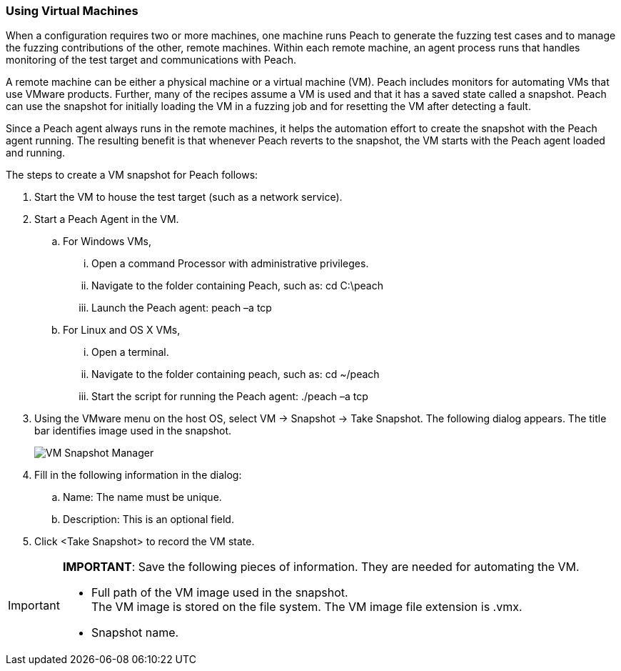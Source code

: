 :images: ../images
:peachweb: Peach Web Interface
:peachcomd: Peach Command Line Interface
:peachug: Peach User Guide

[[VM_Setup]]
=== Using Virtual Machines

When a configuration requires two or more machines, one machine runs Peach to generate 
the fuzzing test cases and to manage the fuzzing contributions of the other, remote machines. Within each remote machine, an agent process runs that handles monitoring of the test target and communications with Peach.

A remote machine can be either a physical machine or a virtual machine (VM). Peach 
includes monitors for automating VMs that use VMware products. Further, many of the 
recipes assume a VM is used and that it has a saved state called a snapshot. Peach can 
use the snapshot for initially loading the VM in a fuzzing job and for resetting the VM after detecting a fault.

Since a Peach agent always runs in the remote machines, it helps the automation effort 
to create the snapshot with the Peach agent running. The resulting benefit is that 
whenever Peach reverts to the snapshot, the VM starts with the Peach agent loaded 
and running.

The steps to create a VM snapshot for Peach follows:

1.	Start the VM to house the test target (such as a network service).

2.	Start a Peach Agent in the VM.
..	For Windows VMs,
...	Open a command Processor with administrative privileges.
...	Navigate to the folder containing Peach, such as: cd C:\peach
...	Launch the Peach agent: peach –a tcp

..	For Linux and OS X VMs, 
...	Open a terminal.
...	Navigate to the folder containing peach, such as: cd ~/peach
...	Start the script for running the Peach agent: ./peach –a tcp

3.	Using the VMware menu on the host OS, select VM -> Snapshot -> Take Snapshot.
The following dialog appears. The title bar identifies image used in the snapshot.
+
image::{images}/VM_Snapshot_Ubuntu.png["VM Snapshot Manager", scale="50"]
 
4.	Fill in the following information in the dialog:
..	Name: The name must be unique.
..	Description: This is an optional field.

5.	Click <Take Snapshot> to record the VM state.

[IMPORTANT]
=======
*IMPORTANT*: Save the following pieces of information. They are needed for automating the VM.

* Full path of the VM image used in the snapshot. +
The VM image is stored on the file system. The VM image file extension is .vmx.
* Snapshot name.
=======

